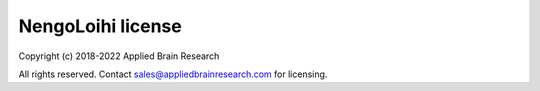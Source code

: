 .. Automatically generated by nengo-bones, do not edit this file directly

******************
NengoLoihi license
******************

Copyright (c) 2018-2022 Applied Brain Research

All rights reserved. Contact sales@appliedbrainresearch.com for licensing.
